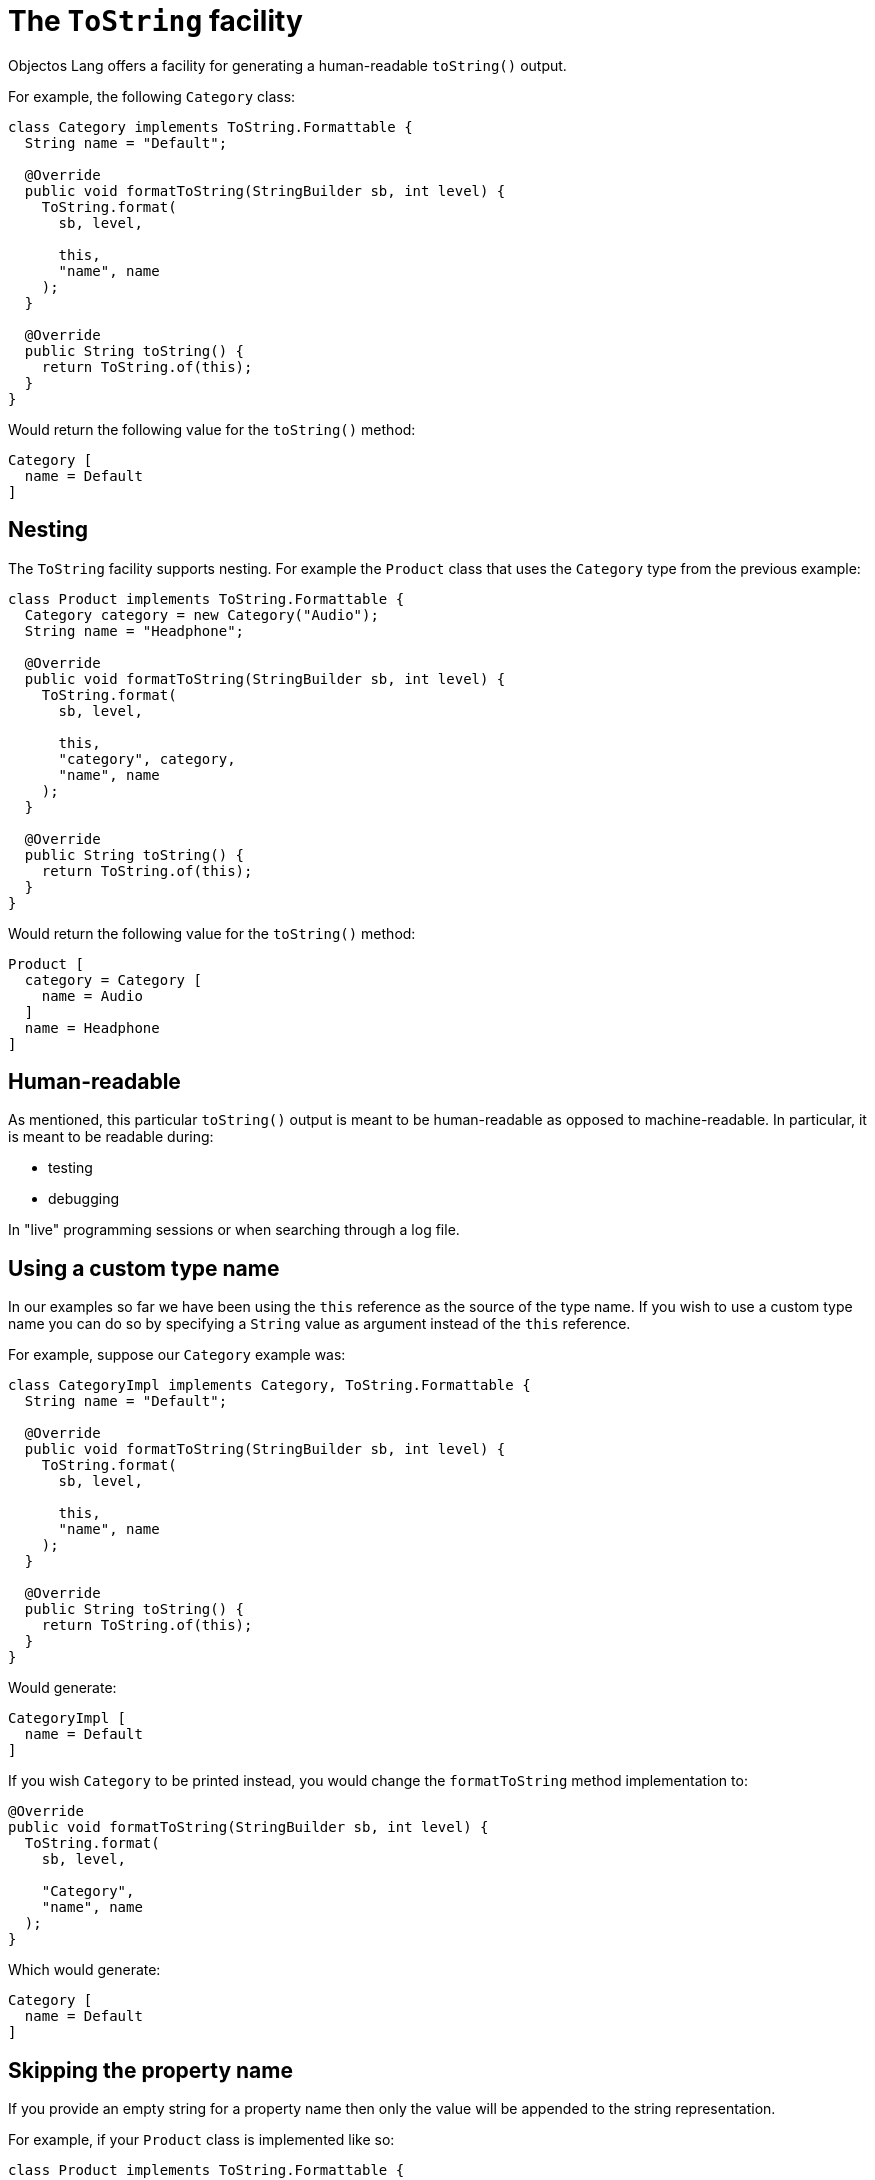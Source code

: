 = The `ToString` facility

Objectos Lang offers a facility for generating a human-readable `toString()` output.

For example, the following `Category` class:

[,java]
----
class Category implements ToString.Formattable {
  String name = "Default";

  @Override
  public void formatToString(StringBuilder sb, int level) {
    ToString.format(
      sb, level,

      this,
      "name", name
    );
  }

  @Override
  public String toString() {
    return ToString.of(this);
  }
}
----

Would return the following value for the `toString()` method:

----
Category [
  name = Default
]
----

== Nesting

The `ToString` facility supports nesting. For example the `Product` class
that uses the `Category` type from the previous example:

[,java]
----
class Product implements ToString.Formattable {
  Category category = new Category("Audio");
  String name = "Headphone";

  @Override
  public void formatToString(StringBuilder sb, int level) {
    ToString.format(
      sb, level,

      this,
      "category", category,
      "name", name
    );
  }

  @Override
  public String toString() {
    return ToString.of(this);
  }
}
----

Would return the following value for the `toString()` method:

----
Product [
  category = Category [
    name = Audio
  ]
  name = Headphone
]
----

== Human-readable

As mentioned, this particular `toString()` output is meant to be human-readable
as opposed to machine-readable.
In particular, it is meant to be readable during:

* testing
* debugging

In "live" programming sessions or when searching through a log file.

== Using a custom type name

In our examples so far we have been using the `this` reference as the source of the type name.
If you wish to use a custom type name you can do so by specifying a `String` value as argument
instead of the `this` reference.

For example, suppose our `Category` example was:

[,java]
----
class CategoryImpl implements Category, ToString.Formattable {
  String name = "Default";

  @Override
  public void formatToString(StringBuilder sb, int level) {
    ToString.format(
      sb, level,

      this,
      "name", name
    );
  }

  @Override
  public String toString() {
    return ToString.of(this);
  }
}
----

Would generate:

----
CategoryImpl [
  name = Default
]
----

If you wish `Category` to be printed instead, you would change the `formatToString` method
implementation to:

[,java]
----
@Override
public void formatToString(StringBuilder sb, int level) {
  ToString.format(
    sb, level,

    "Category",
    "name", name
  );
}
----

Which would generate:

----
Category [
  name = Default
]
----

== Skipping the property name

If you provide an empty string for a property name then only the value will be appended
to the string representation.

For example, if your `Product` class is implemented like so:

[,java]
----
class Product implements ToString.Formattable {
  Category category = new Category("Audio");
  String name = "Headphone";

  @Override
  public void formatToString(StringBuilder sb, int level) {
    ToString.format(
      sb, level,

      this,
      "", category,
      "name", name
    );
  }

  @Override
  public String toString() {
    return ToString.of(this);
  }
}
----

Notice we provided an empty string as the property name for the category value.

Then the `toString()` output becomes:

----
Product [
  Category [
    name = Audio
  ]
  name = Headphone
]
----

== Primitive values

The `ToString.of` and the `ToString.format` methods only accepts object references for
the values of the properties to be included in the string representation of a class.

This means that for primitive values an auto boxing operation will occur.

If you wish to avoid the auto boxing costs then you should convert the primitive
to its string representation:

[,java]
----
class ShoppingCartItem {
  ShoppingCart cart;
  Product product;
  int quantity;

  @Override
  public String toString() {
    return ToString.of(
      this,
      "cart", cart,
      "product", product,
      "quantity", Integer.toString(quantity)
    );
  }
}
----

